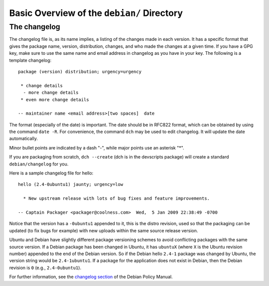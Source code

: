 Basic Overview of the ``debian/`` Directory
==================================================

The changelog
-------------------------------

The changelog file is, as its name implies, a listing of the changes made in each version. It has a specific format that gives the package name, version, distribution, changes, and who made the changes at a given time. If you have a GPG key, make sure to use the same name and email address in changelog as you have in your key. The following is a template changelog::


 package (version) distribution; urgency=urgency

  * change details
   - more change details
  * even more change details

 -- maintainer name <email address>[two spaces]  date
 
The format (especially of the date) is important. The date should be in RFC822 format, which can be obtained by using the command ``date -R``. For convenience, the command ``dch`` may be used to edit changelog. It will update the date automatically.

Minor bullet points are indicated by a dash "-", while major points use an asterisk "*".

If you are packaging from scratch, ``dch --create`` (dch is in the devscripts package) will create a standard ``debian/changelog`` for you.

Here is a sample changelog file for hello::


 hello (2.4-0ubuntu1) jaunty; urgency=low

   * New upstream release with lots of bug fixes and feature improvements.

 -- Captain Packager <packager@coolness.com>  Wed,  5 Jan 2009 22:38:49 -0700
 
Notice that the version has a ``-0ubuntu1`` appended to it, this is the distro revision, used so that the packaging can be updated (to fix bugs for example) with new uploads within the same source release version.

Ubuntu and Debian have slightly different package versioning schemes to avoid conflicting packages with the same source version. If a Debian package has been changed in Ubuntu, it has ``ubuntuX`` (where ``X`` is the Ubuntu revision number) appended to the end of the Debian version. So if the Debian hello ``2.4-1`` package was changed by Ubuntu, the version string would be ``2.4-1ubuntu1``. If a package for the application does not exist in Debian, then the Debian revision is ``0`` (e.g., ``2.4-0ubuntu1``).

For further information, see the `changelog section <http://www.debian.org/doc/debian-policy/ch-source.html#s-dpkgchangelog>`_ of the Debian Policy Manual.
